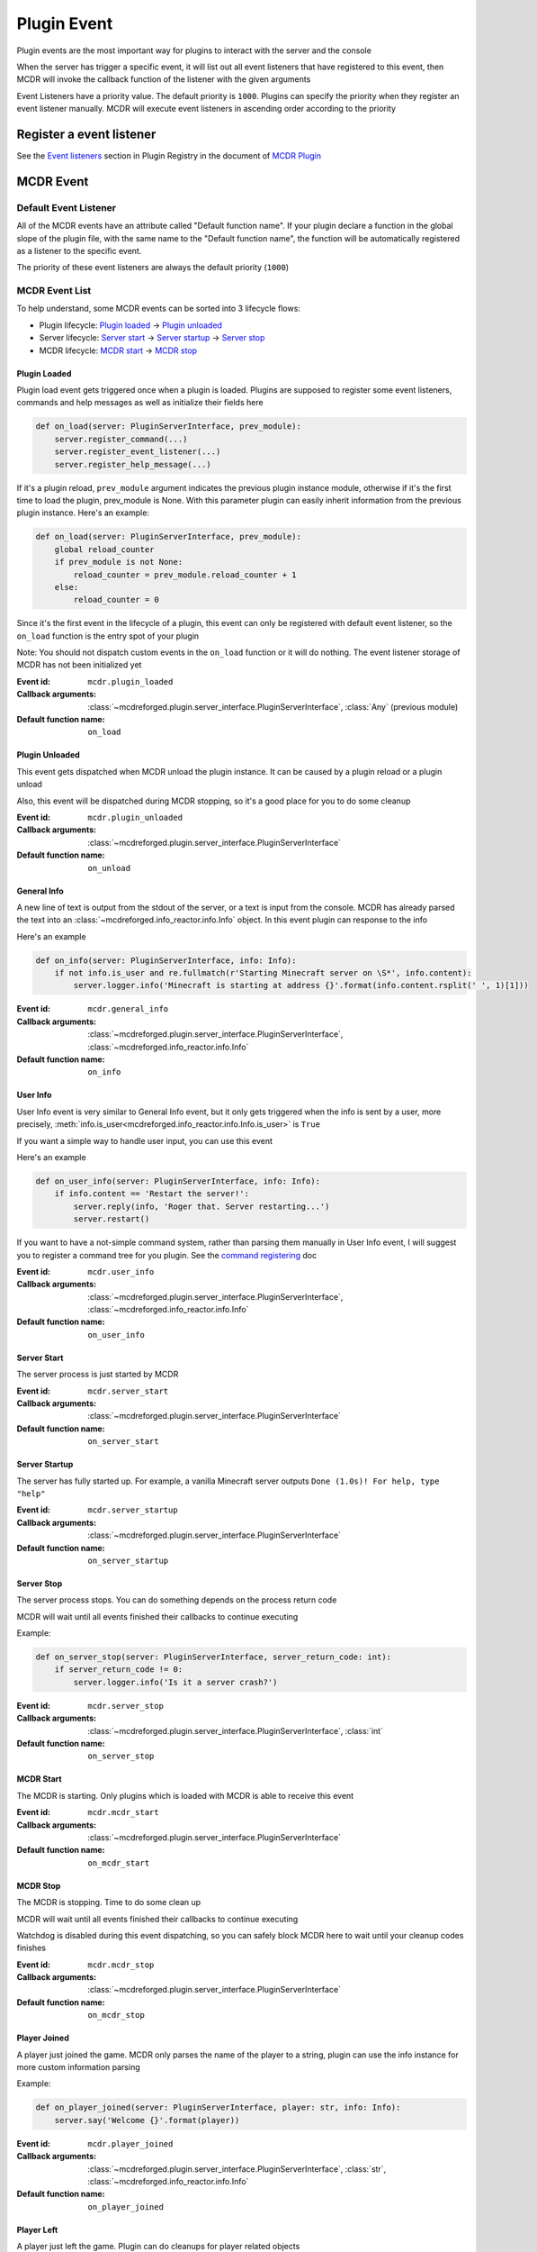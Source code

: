 
Plugin Event
============

Plugin events are the most important way for plugins to interact with the server and the console

When the server has trigger a specific event, it will list out all event listeners that have registered to this event, then MCDR will invoke the callback function of the listener with the given arguments

Event Listeners have a priority value. The default priority is ``1000``. Plugins can specify the priority when they register an event listener manually. MCDR will execute event listeners in ascending order according to the priority

Register a event listener
-------------------------

See the `Event listeners <basic.html#event-listeners>`__ section in Plugin Registry in the document of `MCDR Plugin <basic.html>`__

MCDR Event
----------

Default Event Listener
^^^^^^^^^^^^^^^^^^^^^^

All of the MCDR events have an attribute called "Default function name". If your plugin declare a function in the global slope of the plugin file, with the same name to the "Default function name", the function will be automatically registered as a listener to the specific event.

The priority of these event listeners are always the default priority (``1000``)

MCDR Event List
^^^^^^^^^^^^^^^

To help understand, some MCDR events can be sorted into 3 lifecycle flows:

* Plugin lifecycle: `Plugin loaded <#plugin-loaded>`__ -> `Plugin unloaded <#plugin-unloaded>`__
* Server lifecycle: `Server start <#server-start>`__ -> `Server startup <#server-startup>`__ -> `Server stop <#server-stop>`__
* MCDR lifecycle: `MCDR start <#mcdr-start>`__ -> `MCDR stop <#mcdr-stop>`__

.. _event-plugin-load:

Plugin Loaded
~~~~~~~~~~~~~

Plugin load event gets triggered once when a plugin is loaded. Plugins are supposed to register some event listeners, commands and help messages as well as initialize their fields here

.. code-block:: python

    def on_load(server: PluginServerInterface, prev_module):
        server.register_command(...)
        server.register_event_listener(...)
        server.register_help_message(...)

If it's a plugin reload, ``prev_module`` argument indicates the previous plugin instance module, otherwise if it's the first time to load the plugin, prev_module is None. With this parameter plugin can easily inherit information from the previous plugin instance. Here's an example:

.. code-block:: python

    def on_load(server: PluginServerInterface, prev_module):
        global reload_counter
        if prev_module is not None:
            reload_counter = prev_module.reload_counter + 1
        else:
            reload_counter = 0

Since it's the first event in the lifecycle of a plugin, this event can only be registered with default event listener, so the ``on_load`` function is the entry spot of your plugin

Note: You should not dispatch custom events in the ``on_load`` function or it will do nothing. The event listener storage of MCDR has not been initialized yet

:Event id: ``mcdr.plugin_loaded``
:Callback arguments: :class:`~mcdreforged.plugin.server_interface.PluginServerInterface`, :class:`Any` (previous module)
:Default function name: ``on_load``

.. _event-plugin-unload:

Plugin Unloaded
~~~~~~~~~~~~~~~

This event gets dispatched when MCDR unload the plugin instance. It can be caused by a plugin reload or a plugin unload

Also, this event will be dispatched during MCDR stopping, so it's a good place for you to do some cleanup

:Event id: ``mcdr.plugin_unloaded``
:Callback arguments: :class:`~mcdreforged.plugin.server_interface.PluginServerInterface`
:Default function name: ``on_unload``

.. _event-general-info:

General Info
~~~~~~~~~~~~

A new line of text is output from the stdout of the server, or a text is input from the console.
MCDR has already parsed the text into an :class:`~mcdreforged.info_reactor.info.Info` object. In this event plugin can response to the info

Here's an example

.. code-block:: python

    def on_info(server: PluginServerInterface, info: Info):
        if not info.is_user and re.fullmatch(r'Starting Minecraft server on \S*', info.content):
            server.logger.info('Minecraft is starting at address {}'.format(info.content.rsplit(' ', 1)[1]))


:Event id: ``mcdr.general_info``
:Callback arguments: :class:`~mcdreforged.plugin.server_interface.PluginServerInterface`, :class:`~mcdreforged.info_reactor.info.Info`
:Default function name: ``on_info``

.. _event-user-info:

User Info
~~~~~~~~~

User Info event is very similar to General Info event, but it only gets triggered when the info is sent by a user, more precisely,
:meth:`info.is_user<mcdreforged.info_reactor.info.Info.is_user>` is ``True``

If you want a simple way to handle user input, you can use this event

Here's an example

.. code-block:: python

    def on_user_info(server: PluginServerInterface, info: Info):
        if info.content == 'Restart the server!':
            server.reply(info, 'Roger that. Server restarting...')
            server.restart()

If you want to have a not-simple command system, rather than parsing them manually in User Info event, I will suggest you to register a command tree for you plugin. See the `command registering <basic.html#command>`__ doc


:Event id: ``mcdr.user_info``
:Callback arguments: :class:`~mcdreforged.plugin.server_interface.PluginServerInterface`, :class:`~mcdreforged.info_reactor.info.Info`
:Default function name: ``on_user_info``

.. _event-server-start:

Server Start
~~~~~~~~~~~~

The server process is just started by MCDR


:Event id: ``mcdr.server_start``
:Callback arguments: :class:`~mcdreforged.plugin.server_interface.PluginServerInterface`
:Default function name: ``on_server_start``

.. _event-server-startup:

Server Startup
~~~~~~~~~~~~~~

The server has fully started up. For example, a vanilla Minecraft server outputs ``Done (1.0s)! For help, type "help"``


:Event id: ``mcdr.server_startup``
:Callback arguments: :class:`~mcdreforged.plugin.server_interface.PluginServerInterface`
:Default function name: ``on_server_startup``

.. _event-server-stop:

Server Stop
~~~~~~~~~~~

The server process stops. You can do something depends on the process return code

MCDR will wait until all events finished their callbacks to continue executing

Example:

.. code-block:: python

    def on_server_stop(server: PluginServerInterface, server_return_code: int):
        if server_return_code != 0:
            server.logger.info('Is it a server crash?')


:Event id: ``mcdr.server_stop``
:Callback arguments: :class:`~mcdreforged.plugin.server_interface.PluginServerInterface`, :class:`int`
:Default function name: ``on_server_stop``

.. _event-mcdr-start:

MCDR Start
~~~~~~~~~~

The MCDR is starting. Only plugins which is loaded with MCDR is able to receive this event


:Event id: ``mcdr.mcdr_start``
:Callback arguments: :class:`~mcdreforged.plugin.server_interface.PluginServerInterface`
:Default function name: ``on_mcdr_start``

.. _event-mcdr-stop:

MCDR Stop
~~~~~~~~~

The MCDR is stopping. Time to do some clean up

MCDR will wait until all events finished their callbacks to continue executing

Watchdog is disabled during this event dispatching, so you can safely block MCDR here to wait until your cleanup codes finishes


:Event id: ``mcdr.mcdr_stop``
:Callback arguments: :class:`~mcdreforged.plugin.server_interface.PluginServerInterface`
:Default function name: ``on_mcdr_stop``

.. _event-player-joined:

Player Joined
~~~~~~~~~~~~~

A player just joined the game. MCDR only parses the name of the player to a string, plugin can use the info instance for more custom information parsing

Example:

.. code-block:: python

    def on_player_joined(server: PluginServerInterface, player: str, info: Info):
        server.say('Welcome {}'.format(player))


:Event id: ``mcdr.player_joined``
:Callback arguments: :class:`~mcdreforged.plugin.server_interface.PluginServerInterface`, :class:`str`, :class:`~mcdreforged.info_reactor.info.Info`
:Default function name: ``on_player_joined``

.. _event-player-left:

Player Left
~~~~~~~~~~~

A player just left the game. Plugin can do cleanups for player related objects


:Event id: ``mcdr.player_left``
:Callback arguments: :class:`~mcdreforged.plugin.server_interface.PluginServerInterface`, :class:`str`
:Default function name: ``on_player_left``

Custom Event
------------

Besides MCDR itself, plugins can also dispatch its own event. All you need to do is invoking
:meth:`ServerInterface.dispatch_event<mcdreforged.plugin.server_interface.ServerInterface.dispatch_event>` api with the event and some arguments

Customizing event is a good way to broadcast a message between plugins. It's also a good indirectly way for your plugin to react to requests from other plugins 
